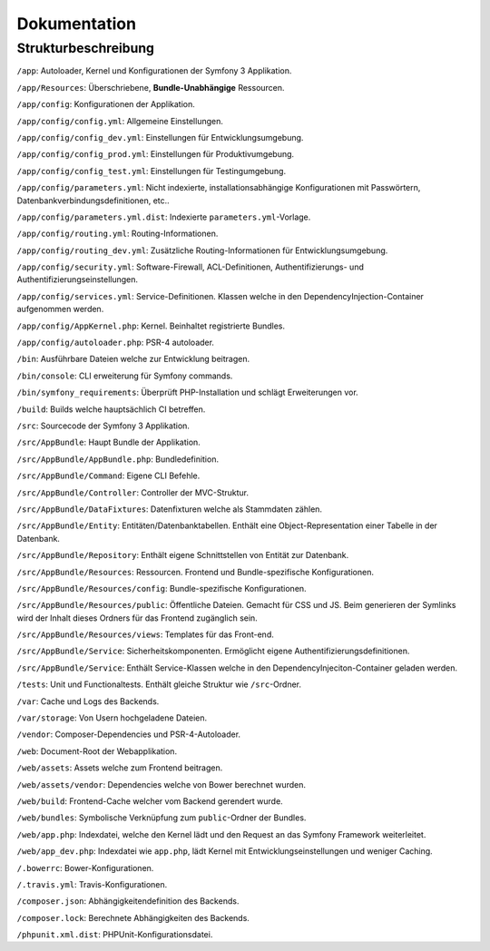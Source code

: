 Dokumentation
=============

Strukturbeschreibung
--------------------

``/app``: Autoloader, Kernel und Konfigurationen der Symfony 3 Applikation.

``/app/Resources``: Überschriebene, **Bundle-Unabhängige** Ressourcen.

``/app/config``: Konfigurationen der Applikation.

``/app/config/config.yml``: Allgemeine Einstellungen.

``/app/config/config_dev.yml``: Einstellungen für Entwicklungsumgebung.

``/app/config/config_prod.yml``: Einstellungen für Produktivumgebung.

``/app/config/config_test.yml``: Einstellungen für Testingumgebung.

``/app/config/parameters.yml``: Nicht indexierte, installationsabhängige Konfigurationen mit Passwörtern,
Datenbankverbindungsdefinitionen, etc..

``/app/config/parameters.yml.dist``: Indexierte ``parameters.yml``-Vorlage.

``/app/config/routing.yml``: Routing-Informationen.

``/app/config/routing_dev.yml``: Zusätzliche Routing-Informationen für Entwicklungsumgebung.

``/app/config/security.yml``: Software-Firewall, ACL-Definitionen, Authentifizierungs- und Authentifizierungseinstellungen.

``/app/config/services.yml``: Service-Definitionen. Klassen welche in den DependencyInjection-Container aufgenommen werden.

``/app/config/AppKernel.php``: Kernel. Beinhaltet registrierte Bundles.

``/app/config/autoloader.php``: PSR-4 autoloader.

``/bin``: Ausführbare Dateien welche zur Entwicklung beitragen.

``/bin/console``: CLI erweiterung für Symfony commands.

``/bin/symfony_requirements``: Überprüft PHP-Installation und schlägt Erweiterungen vor.

``/build``: Builds welche hauptsächlich CI betreffen.

``/src``: Sourcecode der Symfony 3 Applikation.

``/src/AppBundle``: Haupt Bundle der Applikation.

``/src/AppBundle/AppBundle.php``: Bundledefinition.

``/src/AppBundle/Command``: Eigene CLI Befehle.

``/src/AppBundle/Controller``: Controller der MVC-Struktur.

``/src/AppBundle/DataFixtures``: Datenfixturen welche als Stammdaten zählen.

``/src/AppBundle/Entity``: Entitäten/Datenbanktabellen. Enthält eine Object-Representation einer Tabelle in der Datenbank.

``/src/AppBundle/Repository``: Enthält eigene Schnittstellen von Entität zur Datenbank.

``/src/AppBundle/Resources``: Ressourcen. Frontend und Bundle-spezifische Konfigurationen.

``/src/AppBundle/Resources/config``: Bundle-spezifische Konfigurationen.

``/src/AppBundle/Resources/public``: Öffentliche Dateien. Gemacht für CSS und JS. Beim generieren der Symlinks wird der
Inhalt dieses Ordners für das Frontend zugänglich sein.

``/src/AppBundle/Resources/views``: Templates für das Front-end.

``/src/AppBundle/Service``: Sicherheitskomponenten. Ermöglicht eigene Authentifizierungsdefinitionen.

``/src/AppBundle/Service``: Enthält Service-Klassen welche in den DependencyInjeciton-Container geladen werden.

``/tests``: Unit und Functionaltests. Enthält gleiche Struktur wie ``/src``-Ordner.

``/var``: Cache und Logs des Backends.

``/var/storage``: Von Usern hochgeladene Dateien.

``/vendor``: Composer-Dependencies und PSR-4-Autoloader.

``/web``: Document-Root der Webapplikation.

``/web/assets``: Assets welche zum Frontend beitragen.

``/web/assets/vendor``: Dependencies welche von Bower berechnet wurden.

``/web/build``: Frontend-Cache welcher vom Backend gerendert wurde.

``/web/bundles``: Symbolische Verknüpfung zum ``public``-Ordner der Bundles.

``/web/app.php``: Indexdatei, welche den Kernel lädt und den Request an das Symfony Framework weiterleitet.

``/web/app_dev.php``: Indexdatei wie ``app.php``, lädt Kernel mit Entwicklungseinstellungen und weniger Caching.

``/.bowerrc``: Bower-Konfigurationen.

``/.travis.yml``: Travis-Konfigurationen.

``/composer.json``: Abhängigkeitendefinition des Backends.

``/composer.lock``: Berechnete Abhängigkeiten des Backends.

``/phpunit.xml.dist``: PHPUnit-Konfigurationsdatei.
